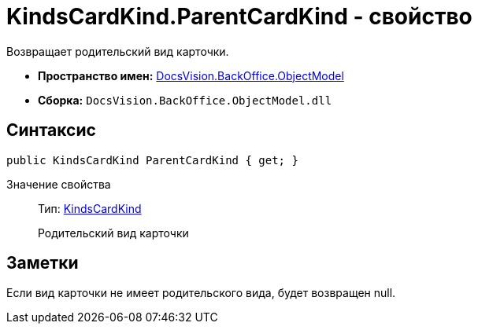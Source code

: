 = KindsCardKind.ParentCardKind - свойство

Возвращает родительский вид карточки.

* *Пространство имен:* xref:api/DocsVision/Platform/ObjectModel/ObjectModel_NS.adoc[DocsVision.BackOffice.ObjectModel]
* *Сборка:* `DocsVision.BackOffice.ObjectModel.dll`

== Синтаксис

[source,csharp]
----
public KindsCardKind ParentCardKind { get; }
----

Значение свойства::
Тип: xref:api/DocsVision/BackOffice/ObjectModel/KindsCardKind_CL.adoc[KindsCardKind]
+
Родительский вид карточки

== Заметки

Если вид карточки не имеет родительского вида, будет возвращен null.

